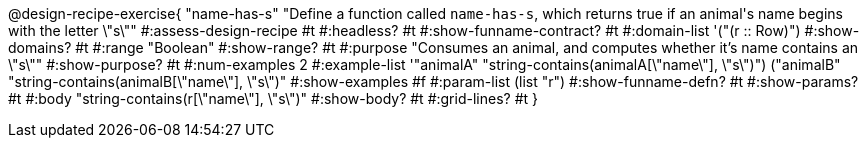 @design-recipe-exercise{ "name-has-s" 
"Define a function called `name-has-s`, which returns true if an animal\'s name begins with the letter \"s\""
#:assess-design-recipe #t
#:headless? #t
#:show-funname-contract? #t
#:domain-list '("(r {two-colons} Row)")
#:show-domains? #t
#:range "Boolean"
#:show-range? #t
#:purpose "Consumes an animal, and computes whether it's name contains an \"s\""
#:show-purpose? #t
#:num-examples 2
#:example-list '(("animalA" "string-contains(animalA[\"name\"], \"s\")")
				 ("animalB" "string-contains(animalB[\"name\"], \"s\")"))
#:show-examples #f
#:param-list (list "r")
#:show-funname-defn? #t
#:show-params? #t
#:body "string-contains(r[\"name\"], \"s\")"
#:show-body? #t 
#:grid-lines? #t 
}
